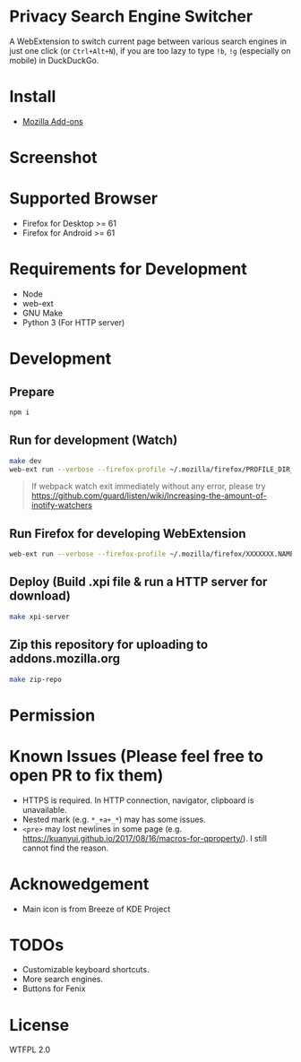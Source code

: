 * Privacy Search Engine Switcher
A WebExtension to switch current page between various search engines in just one click (or =Ctrl+Alt+N=), if you are too lazy to type =!b=, =!g= (especially on mobile) in DuckDuckGo.

* Install
- [[https://addons.mozilla.org/en-US/firefox/addon/privacy-search-engine-switcher/][Mozilla Add-ons]]

* Screenshot
[[https://addons.cdn.mozilla.net/user-media/previews/full/214/214819.png]]

* Supported Browser
- Firefox for Desktop >= 61
- Firefox for Android >= 61


* Requirements for Development
- Node
- web-ext
- GNU Make
- Python 3 (For HTTP server)

* Development
** Prepare
#+BEGIN_SRC sh
npm i
#+END_SRC

** Run for development (Watch)
#+BEGIN_SRC sh
make dev
web-ext run --verbose --firefox-profile ~/.mozilla/firefox/PROFILE_DIR_NAME
#+END_SRC
#+BEGIN_QUOTE
If webpack watch exit immediately without any error, please try [[https://github.com/guard/listen/wiki/Increasing-the-amount-of-inotify-watchers]]
#+END_QUOTE

** Run Firefox for developing WebExtension
#+BEGIN_SRC sh
web-ext run --verbose --firefox-profile ~/.mozilla/firefox/XXXXXXX.NAME
#+END_SRC

** Deploy (Build .xpi file & run a HTTP server for download)
#+BEGIN_SRC sh
make xpi-server
#+END_SRC

** Zip this repository for uploading to addons.mozilla.org
#+BEGIN_SRC sh
make zip-repo
#+END_SRC

* Permission

* Known Issues (Please feel free to open PR to fix them)
- HTTPS is required. In HTTP connection, navigator, clipboard is unavailable.
- Nested mark (e.g. =*_+a+_*=) may has some issues.
- =<pre>= may lost newlines in some page (e.g. https://kuanyui.github.io/2017/08/16/macros-for-qproperty/). I still cannot find the reason.

* Acknowedgement
- Main icon is from Breeze of KDE Project

* TODOs
- Customizable keyboard shortcuts.
- More search engines.
- Buttons for Fenix
* License
WTFPL 2.0